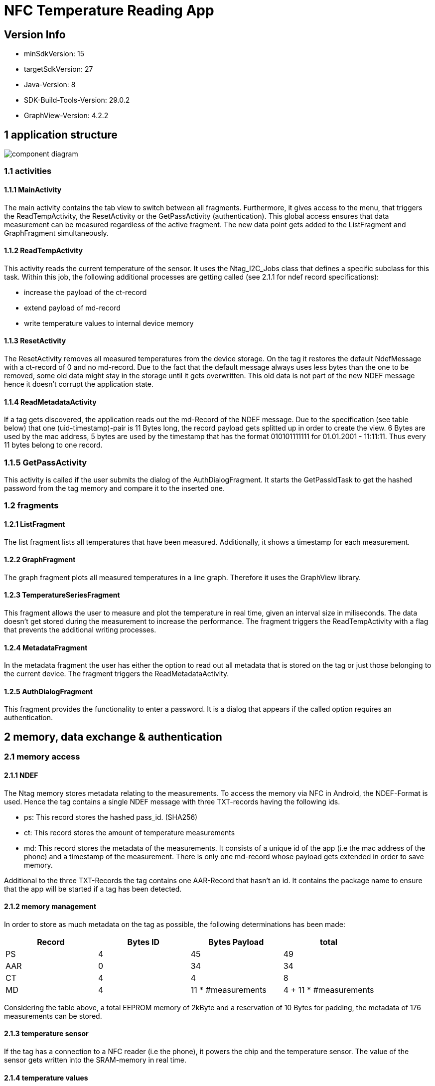= NFC Temperature Reading App

== Version Info
* minSdkVersion: 15
* targetSdkVersion: 27
* Java-Version: 8
* SDK-Build-Tools-Version: 29.0.2
* GraphView-Version: 4.2.2

== 1 application structure
image::res/component_diagram.png[component diagram]
=== 1.1 activities
==== 1.1.1 MainActivity
The main activity contains the tab view to switch between all fragments. Furthermore, it gives access to the menu, that triggers the ReadTempActivity, the ResetActivity or the GetPassActivity (authentication). This global access ensures that data measurement can be measured regardless of the active fragment. The new data point gets added to the ListFragment and GraphFragment simultaneously. 

==== 1.1.2 ReadTempActivity
This activity reads the current temperature of the sensor. It uses the Ntag_I2C_Jobs class that defines a specific subclass for this task. Within this job, the following additional processes are getting called (see 2.1.1 for ndef record specifications):

* increase the payload of the ct-record
* extend payload of md-record
* write temperature values to internal device memory

==== 1.1.3 ResetActivity
The ResetActivity removes all measured temperatures from the device storage. On the tag it restores the default NdefMessage with a ct-record of 0 and no md-record. Due to the fact that the default message always uses less bytes than the one to be removed, some old data might stay in the storage until it gets overwritten. This old data is not part of the new NDEF message hence it doesn't corrupt the application state.

==== 1.1.4 ReadMetadataActivity
If a tag gets discovered, the application reads out the md-Record of the NDEF message. Due to the specification (see table below) that one (uid-timestamp)-pair is 11 Bytes long, the record payload gets splitted up in order to create the view. 6 Bytes are used by the mac address, 5 bytes are used by the timestamp that has the format 010101111111 for 01.01.2001 - 11:11:11. Thus every 11 bytes belong to one record. 

=== 1.1.5 GetPassActivity
This activity is called if the user submits the dialog of the AuthDialogFragment. It starts the GetPassIdTask to get the hashed password from the tag memory and compare it to the inserted one.

=== 1.2 fragments
==== 1.2.1 ListFragment 
The list fragment lists all temperatures that have been measured. Additionally, it shows a timestamp for each measurement.

==== 1.2.2 GraphFragment
The graph fragment plots all measured temperatures in a line graph. Therefore it uses the GraphView library.

==== 1.2.3 TemperatureSeriesFragment
This fragment allows the user to measure and plot the temperature in real time, given an interval size in miliseconds. The data doesn't get stored during the measurement to increase the performance. The fragment triggers the ReadTempActivity with a flag that prevents the additional writing processes.

==== 1.2.4 MetadataFragment
In the metadata fragment the user has either the option to read out all metadata that is stored on the tag or just those belonging to the current device. The fragment triggers the ReadMetadataActivity.

==== 1.2.5 AuthDialogFragment
This fragment provides the functionality to enter a password. It is a dialog that appears if the called option requires an authentication. 

== 2 memory, data exchange & authentication
=== 2.1 memory access
==== 2.1.1 NDEF
The Ntag memory stores metadata relating to the measurements. To access the memory via NFC in Android, the NDEF-Format is used. Hence the tag contains a single NDEF message with three TXT-records having the following ids.

* ps: This record stores the hashed pass_id. (SHA256)
* ct: This record stores the amount of temperature measurements
* md: This record stores the metadata of the measurements. It consists of a unique id of the app (i.e the mac address of the phone) and a timestamp of the measurement. There is only one md-record whose payload gets extended in order to save memory.

Additional to the three TXT-Records the tag contains one AAR-Record that hasn't an id. It contains the package name to ensure that the app will be started if a tag has been detected.

==== 2.1.2 memory management
In order to store as much metadata on the tag as possible, the following determinations has been made:

|===
|Record |Bytes ID | Bytes Payload | total

|PS
|4
|45
|49

|AAR
|0
|34
|34

|CT
|4
|4
|8

|MD
|4
|11 * #measurements
|4 + 11 * #measurements

|===

Considering the table above, a total EEPROM memory of 2kByte and a reservation of 10 Bytes for padding, the metadata of 176 measurements can be stored. 

==== 2.1.3 temperature sensor
If the tag has a connection to a NFC reader (i.e the phone), it powers the chip and the temperature sensor. The value of the sensor gets written into the SRAM-memory in real time. 

==== 2.1.4 temperature values
Once a temperature has been read out of the SRAM, it gets written to the internal storage of the phone. (path: /data/data/com.ferit.temp_reader/files/temperatures/temperatures.json). The ListFragment, the GraphFragment read out the data when they create their view. Additionally, the MD-record will be extended for this measurement and updated on the tag. The TemperatureSeriesFragment only reads out the existing data if the user has chosen this particular option.

=== 2.2 authentication
If the user chooses the authenticate option in the app menu or tries to read out the temperature or metadata for the first time, he will be asked to type in the chip password. +
*password: pass157* +
The password gets hashed with the SHA256 algorithm. The related salt value needs to stay the same and is stored in the SHA256Encryptor class. Both hashes, the one of the typed password and the one in the EEPROM memory (payload of the PS-record) of the tag will get compared. If they are the same, the user is authenticated and can perform every action during the app session.
Authentication is required for the following operations:

* Read out a new temperature
* Start a new temperature series
* Read out all metadata from the tag


== 3 Issues
* *increasing measurement time* +
If a new temperature has been measured, the payload of the MD-record gets extended. To update a new record, the whole NDEF message has to be read out, modified and written back as the NDEF-Android library doesn't provide a function to append data to an existing message or record. With the increasing number of measurements, the payload of the MD-record increases as well as the size of the message. It takes more time to write the message to the chip which results in a longer measurement time.
